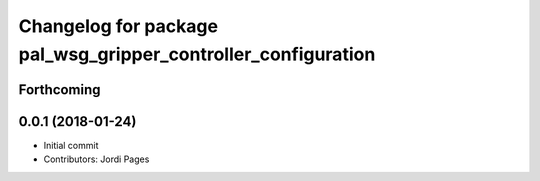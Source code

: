 ^^^^^^^^^^^^^^^^^^^^^^^^^^^^^^^^^^^^^^^^^^^^^^^^^^^^^^^^^^^^^^
Changelog for package pal_wsg_gripper_controller_configuration
^^^^^^^^^^^^^^^^^^^^^^^^^^^^^^^^^^^^^^^^^^^^^^^^^^^^^^^^^^^^^^

Forthcoming
-----------

0.0.1 (2018-01-24)
------------------
* Initial commit
* Contributors: Jordi Pages
